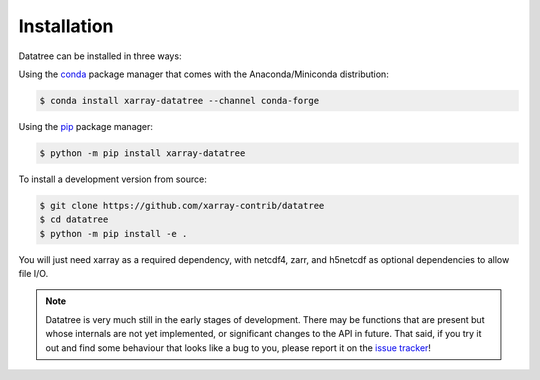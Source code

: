 ============
Installation
============

Datatree can be installed in three ways:

Using the `conda <https://conda.io/>`__ package manager that comes with the
Anaconda/Miniconda distribution:

.. code:: bash

    $ conda install xarray-datatree --channel conda-forge

Using the `pip <https://pypi.org/project/pip/>`__ package manager:

.. code:: bash

    $ python -m pip install xarray-datatree

To install a development version from source:

.. code:: bash

    $ git clone https://github.com/xarray-contrib/datatree
    $ cd datatree
    $ python -m pip install -e .


You will just need xarray as a required dependency, with netcdf4, zarr, and h5netcdf as optional dependencies to allow file I/O.

.. note::

    Datatree is very much still in the early stages of development. There may be functions that are present but whose
    internals are not yet implemented, or significant changes to the API in future.
    That said, if you try it out and find some behaviour that looks like a bug to you, please report it on the
    `issue tracker <https://github.com/xarray-contrib/datatree/issues>`_!
